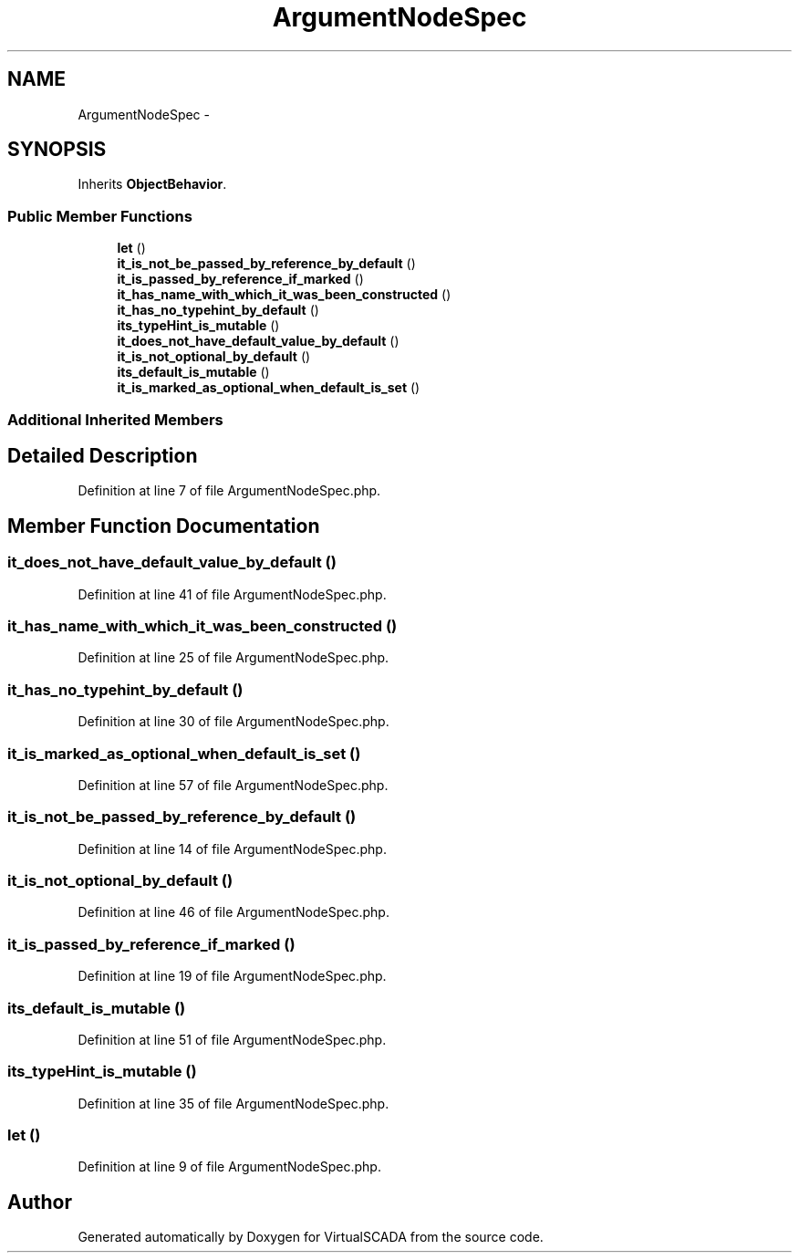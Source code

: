 .TH "ArgumentNodeSpec" 3 "Tue Apr 14 2015" "Version 1.0" "VirtualSCADA" \" -*- nroff -*-
.ad l
.nh
.SH NAME
ArgumentNodeSpec \- 
.SH SYNOPSIS
.br
.PP
.PP
Inherits \fBObjectBehavior\fP\&.
.SS "Public Member Functions"

.in +1c
.ti -1c
.RI "\fBlet\fP ()"
.br
.ti -1c
.RI "\fBit_is_not_be_passed_by_reference_by_default\fP ()"
.br
.ti -1c
.RI "\fBit_is_passed_by_reference_if_marked\fP ()"
.br
.ti -1c
.RI "\fBit_has_name_with_which_it_was_been_constructed\fP ()"
.br
.ti -1c
.RI "\fBit_has_no_typehint_by_default\fP ()"
.br
.ti -1c
.RI "\fBits_typeHint_is_mutable\fP ()"
.br
.ti -1c
.RI "\fBit_does_not_have_default_value_by_default\fP ()"
.br
.ti -1c
.RI "\fBit_is_not_optional_by_default\fP ()"
.br
.ti -1c
.RI "\fBits_default_is_mutable\fP ()"
.br
.ti -1c
.RI "\fBit_is_marked_as_optional_when_default_is_set\fP ()"
.br
.in -1c
.SS "Additional Inherited Members"
.SH "Detailed Description"
.PP 
Definition at line 7 of file ArgumentNodeSpec\&.php\&.
.SH "Member Function Documentation"
.PP 
.SS "it_does_not_have_default_value_by_default ()"

.PP
Definition at line 41 of file ArgumentNodeSpec\&.php\&.
.SS "it_has_name_with_which_it_was_been_constructed ()"

.PP
Definition at line 25 of file ArgumentNodeSpec\&.php\&.
.SS "it_has_no_typehint_by_default ()"

.PP
Definition at line 30 of file ArgumentNodeSpec\&.php\&.
.SS "it_is_marked_as_optional_when_default_is_set ()"

.PP
Definition at line 57 of file ArgumentNodeSpec\&.php\&.
.SS "it_is_not_be_passed_by_reference_by_default ()"

.PP
Definition at line 14 of file ArgumentNodeSpec\&.php\&.
.SS "it_is_not_optional_by_default ()"

.PP
Definition at line 46 of file ArgumentNodeSpec\&.php\&.
.SS "it_is_passed_by_reference_if_marked ()"

.PP
Definition at line 19 of file ArgumentNodeSpec\&.php\&.
.SS "its_default_is_mutable ()"

.PP
Definition at line 51 of file ArgumentNodeSpec\&.php\&.
.SS "its_typeHint_is_mutable ()"

.PP
Definition at line 35 of file ArgumentNodeSpec\&.php\&.
.SS "let ()"

.PP
Definition at line 9 of file ArgumentNodeSpec\&.php\&.

.SH "Author"
.PP 
Generated automatically by Doxygen for VirtualSCADA from the source code\&.

